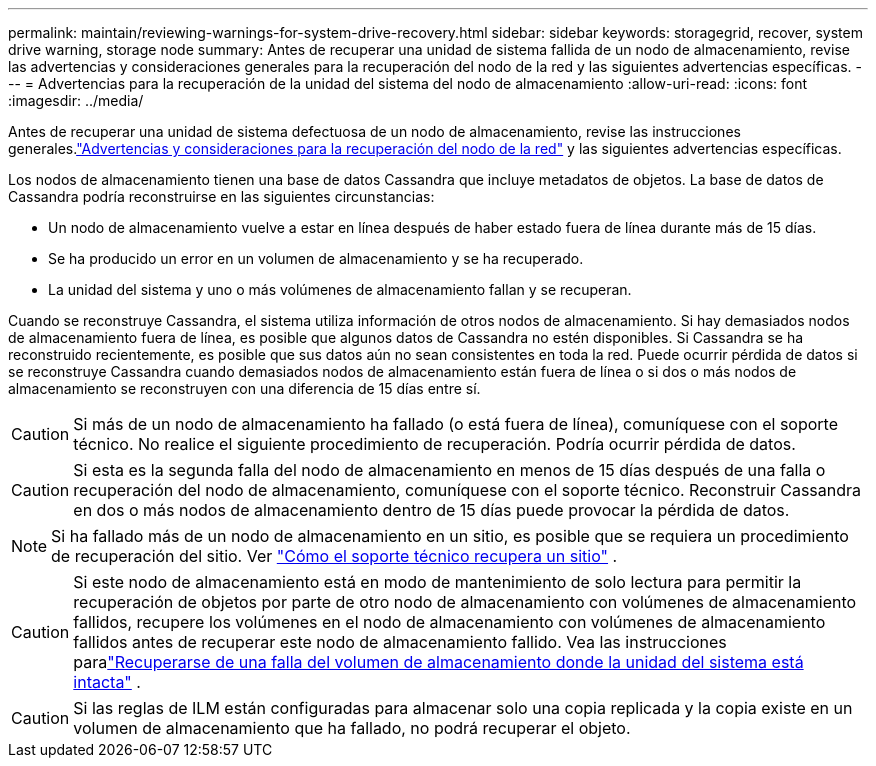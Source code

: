 ---
permalink: maintain/reviewing-warnings-for-system-drive-recovery.html 
sidebar: sidebar 
keywords: storagegrid, recover, system drive warning, storage node 
summary: Antes de recuperar una unidad de sistema fallida de un nodo de almacenamiento, revise las advertencias y consideraciones generales para la recuperación del nodo de la red y las siguientes advertencias específicas. 
---
= Advertencias para la recuperación de la unidad del sistema del nodo de almacenamiento
:allow-uri-read: 
:icons: font
:imagesdir: ../media/


[role="lead"]
Antes de recuperar una unidad de sistema defectuosa de un nodo de almacenamiento, revise las instrucciones generales.link:warnings-and-considerations-for-grid-node-recovery.html["Advertencias y consideraciones para la recuperación del nodo de la red"] y las siguientes advertencias específicas.

Los nodos de almacenamiento tienen una base de datos Cassandra que incluye metadatos de objetos. La base de datos de Cassandra podría reconstruirse en las siguientes circunstancias:

* Un nodo de almacenamiento vuelve a estar en línea después de haber estado fuera de línea durante más de 15 días.
* Se ha producido un error en un volumen de almacenamiento y se ha recuperado.
* La unidad del sistema y uno o más volúmenes de almacenamiento fallan y se recuperan.


Cuando se reconstruye Cassandra, el sistema utiliza información de otros nodos de almacenamiento. Si hay demasiados nodos de almacenamiento fuera de línea, es posible que algunos datos de Cassandra no estén disponibles. Si Cassandra se ha reconstruido recientemente, es posible que sus datos aún no sean consistentes en toda la red.  Puede ocurrir pérdida de datos si se reconstruye Cassandra cuando demasiados nodos de almacenamiento están fuera de línea o si dos o más nodos de almacenamiento se reconstruyen con una diferencia de 15 días entre sí.


CAUTION: Si más de un nodo de almacenamiento ha fallado (o está fuera de línea), comuníquese con el soporte técnico. No realice el siguiente procedimiento de recuperación. Podría ocurrir pérdida de datos.


CAUTION: Si esta es la segunda falla del nodo de almacenamiento en menos de 15 días después de una falla o recuperación del nodo de almacenamiento, comuníquese con el soporte técnico.  Reconstruir Cassandra en dos o más nodos de almacenamiento dentro de 15 días puede provocar la pérdida de datos.


NOTE: Si ha fallado más de un nodo de almacenamiento en un sitio, es posible que se requiera un procedimiento de recuperación del sitio. Ver link:how-site-recovery-is-performed-by-technical-support.html["Cómo el soporte técnico recupera un sitio"] .


CAUTION: Si este nodo de almacenamiento está en modo de mantenimiento de solo lectura para permitir la recuperación de objetos por parte de otro nodo de almacenamiento con volúmenes de almacenamiento fallidos, recupere los volúmenes en el nodo de almacenamiento con volúmenes de almacenamiento fallidos antes de recuperar este nodo de almacenamiento fallido. Vea las instrucciones paralink:recovering-from-storage-volume-failure-where-system-drive-is-intact.html["Recuperarse de una falla del volumen de almacenamiento donde la unidad del sistema está intacta"] .


CAUTION: Si las reglas de ILM están configuradas para almacenar solo una copia replicada y la copia existe en un volumen de almacenamiento que ha fallado, no podrá recuperar el objeto.
